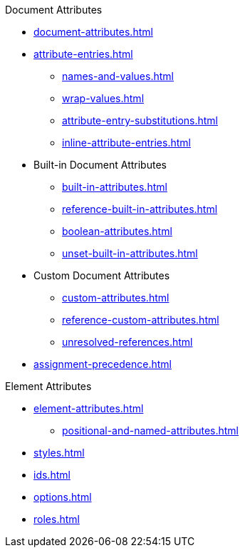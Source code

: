 .Document Attributes
* xref:document-attributes.adoc[]
* xref:attribute-entries.adoc[]
** xref:names-and-values.adoc[]
** xref:wrap-values.adoc[]
** xref:attribute-entry-substitutions.adoc[]
** xref:inline-attribute-entries.adoc[]
* Built-in Document Attributes
** xref:built-in-attributes.adoc[]
** xref:reference-built-in-attributes.adoc[]
** xref:boolean-attributes.adoc[]
** xref:unset-built-in-attributes.adoc[]
* Custom Document Attributes
** xref:custom-attributes.adoc[]
** xref:reference-custom-attributes.adoc[]
** xref:unresolved-references.adoc[]
// ** Unset Custom Attributes
* xref:assignment-precedence.adoc[]
//** Using Document Attributes from the CLI
//** Using Document Attributes from the API

.Element Attributes
* xref:element-attributes.adoc[]
** xref:positional-and-named-attributes.adoc[]
* xref:styles.adoc[]
* xref:ids.adoc[]
* xref:options.adoc[]
* xref:roles.adoc[]
